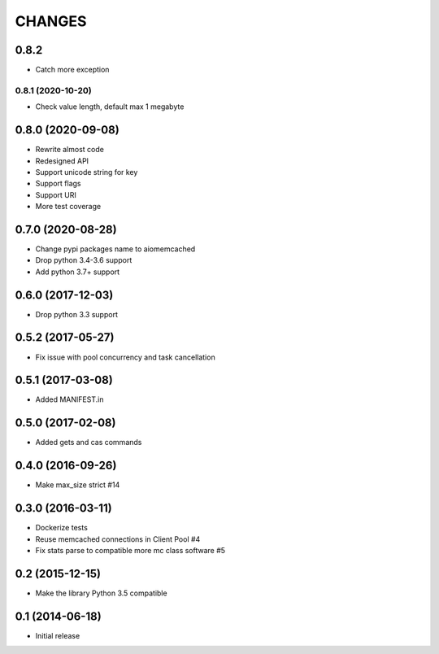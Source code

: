 CHANGES
=======

0.8.2
------------------
- Catch more exception

0.8.1 (2020-10-20)
__________________
- Check value length, default max 1 megabyte

0.8.0 (2020-09-08)
------------------
- Rewrite almost code
- Redesigned API
- Support unicode string for key
- Support flags
- Support URI
- More test coverage

0.7.0 (2020-08-28)
------------------
- Change pypi packages name to aiomemcached
- Drop python 3.4-3.6 support
- Add python 3.7+ support

0.6.0 (2017-12-03)
------------------

- Drop python 3.3 support

0.5.2 (2017-05-27)
------------------

- Fix issue with pool concurrency and task cancellation

0.5.1 (2017-03-08)
------------------

- Added MANIFEST.in

0.5.0 (2017-02-08)
------------------

- Added gets and cas commands

0.4.0 (2016-09-26)
------------------

- Make max_size strict #14

0.3.0 (2016-03-11)
------------------

- Dockerize tests

- Reuse memcached connections in Client Pool #4

- Fix stats parse to compatible more mc class software #5

0.2 (2015-12-15)
----------------

- Make the library Python 3.5 compatible

0.1 (2014-06-18)
----------------

- Initial release

